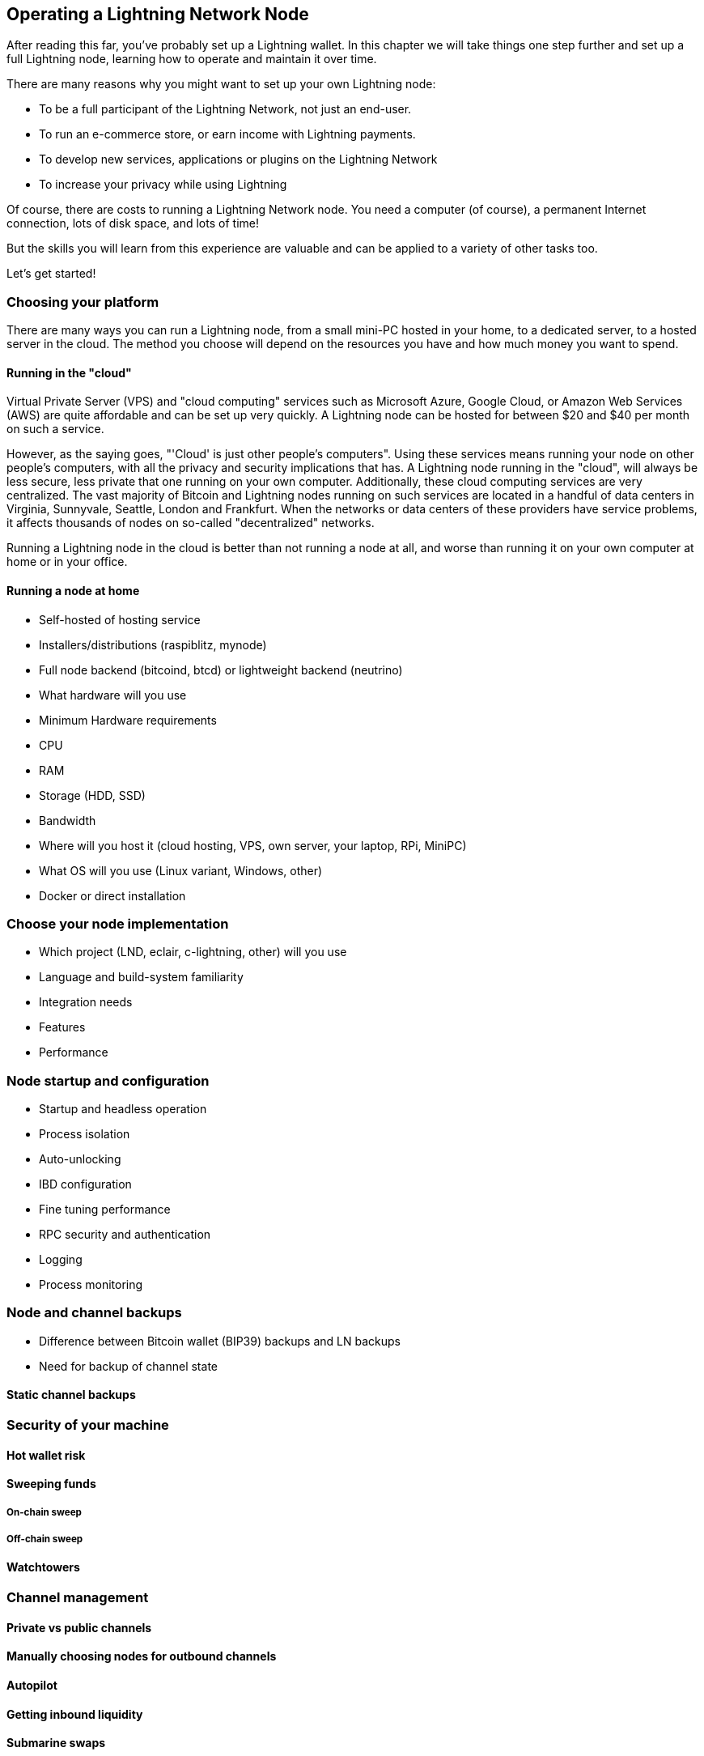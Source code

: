 [[operating_ln_node]]
== Operating a Lightning Network Node

After reading this far, you've probably set up a Lightning wallet. In this chapter we will take things one step further and set up a full Lightning node, learning how to operate and maintain it over time.

There are many reasons why you might want to set up your own Lightning node:

* To be a full participant of the Lightning Network, not just an end-user.
* To run an e-commerce store, or earn income with Lightning payments.
* To develop new services, applications or plugins on the Lightning Network
* To increase your privacy while using Lightning

Of course, there are costs to running a Lightning Network node. You need a computer (of course), a permanent Internet connection, lots of disk space, and lots of time!

But the skills you will learn from this experience are valuable and can be applied to a variety of other tasks too.

Let's get started!

=== Choosing your platform

There are many ways you can run a Lightning node, from a small mini-PC hosted in your home, to a dedicated server, to a hosted server in the cloud. The method you choose will depend on the resources you have and how much money you want to spend.


==== Running in the "cloud"

Virtual Private Server (VPS) and "cloud computing" services such as Microsoft Azure, Google Cloud, or Amazon Web Services (AWS) are quite affordable and can be set up very quickly. A Lightning node can be hosted for between $20 and $40 per month on such a service.

However, as the saying goes, "'Cloud' is just other people's computers". Using these services means running your node on other people's computers, with all the privacy and security implications that has. A Lightning node running in the "cloud", will always be less secure, less private that one running on your own computer. Additionally, these cloud computing services are very centralized. The vast majority of Bitcoin and Lightning nodes running on such services are located in a handful of data centers in Virginia, Sunnyvale, Seattle, London and Frankfurt. When the networks or data centers of these providers have service problems, it affects thousands of nodes on so-called "decentralized" networks.

Running a Lightning node in the cloud is better than not running a node at all, and worse than running it on your own computer at home or in your office.

==== Running a node at home



* Self-hosted of hosting service
* Installers/distributions (raspiblitz, mynode)
* Full node backend (bitcoind, btcd) or lightweight backend (neutrino)
* What hardware will you use
  * Minimum Hardware requirements
  * CPU
  * RAM
  * Storage (HDD, SSD)
  * Bandwidth
* Where will you host it (cloud hosting, VPS, own server, your laptop, RPi, MiniPC)
* What OS will you use (Linux variant, Windows, other)
* Docker or direct installation

=== Choose your node implementation

* Which project (LND, eclair, c-lightning, other) will you use
* Language and build-system familiarity
* Integration needs
* Features
* Performance

=== Node startup and configuration

* Startup and headless operation
* Process isolation
* Auto-unlocking
* IBD configuration
* Fine tuning performance
* RPC security and authentication
* Logging
* Process monitoring

=== Node and channel backups

* Difference between Bitcoin wallet (BIP39) backups and LN backups
* Need for backup of channel state

==== Static channel backups

=== Security of your machine

==== Hot wallet risk

==== Sweeping funds

===== On-chain sweep

===== Off-chain sweep

==== Watchtowers

=== Channel management

==== Private vs public channels

==== Manually choosing nodes for outbound channels

==== Autopilot

==== Getting inbound liquidity

==== Submarine swaps

==== Splice-in/Splice-out


=== Routing fees

* Earning fees from routing
* Setting routing fees
  * High volume/low cost vs. High cost/low volume
  * Zero fee routing

=== Node monitoring

* RTL
* lndash
* External node monitors (1ml etc.)

=== Channel maintenance

==== Inactive channels and nodes
==== When to force-close
==== Re-balancing channels

=== Running multiple Lightning Network nodes

==== Private channels
==== Topology

* Ring topology
* Mesh topology
* Public nodes vs "hidden" private nodes
